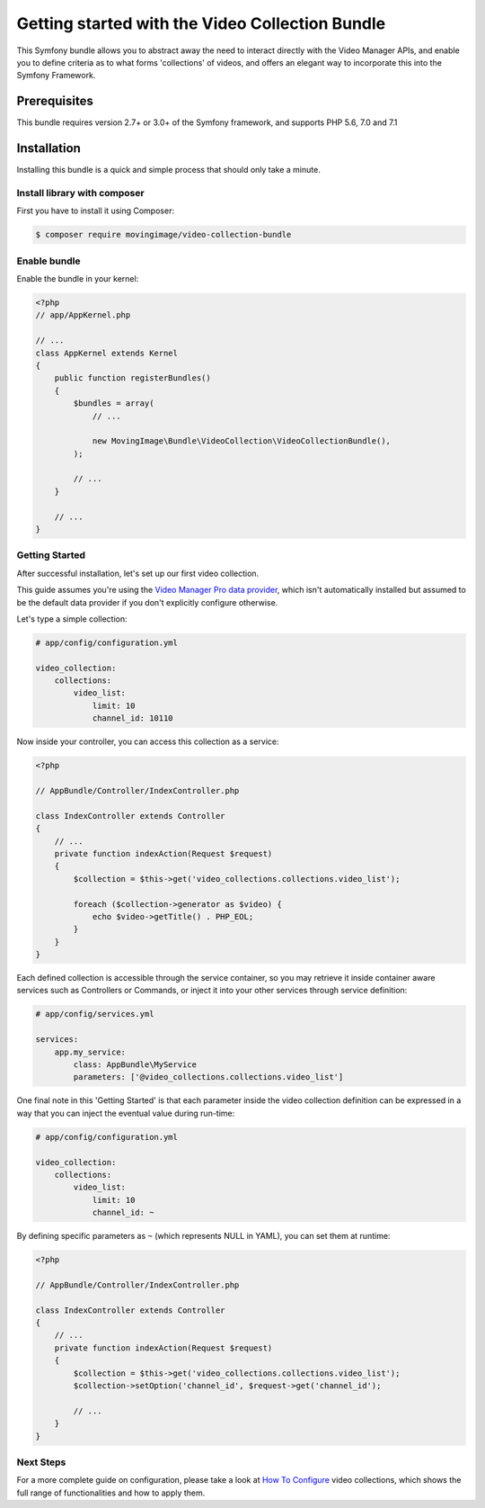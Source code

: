 Getting started with the Video Collection Bundle
================================================

This Symfony bundle allows you to abstract away the need to interact directly with the Video
Manager APIs, and enable you to define criteria as to what forms 'collections' of videos, and
offers an elegant way to incorporate this into the Symfony Framework.

Prerequisites
-------------

This bundle requires version 2.7+ or 3.0+ of the Symfony framework, and supports
PHP 5.6, 7.0 and 7.1

Installation
------------

Installing this bundle is a quick and simple process that should only take a minute.

Install library with composer
_____________________________

First you have to install it using Composer:

.. code-block:: bash

    $ composer require movingimage/video-collection-bundle

Enable bundle
_____________

Enable the bundle in your kernel:

.. code-block:: php

    <?php
    // app/AppKernel.php

    // ...
    class AppKernel extends Kernel
    {
        public function registerBundles()
        {
            $bundles = array(
                // ...

                new MovingImage\Bundle\VideoCollection\VideoCollectionBundle(),
            );

            // ...
        }

        // ...
    }

Getting Started
_______________

After successful installation, let's set up our first video collection.

This guide assumes you're using the `Video Manager Pro data provider <https://github.com/MovingImage24/VMProDataProviderBundle>`_,
which isn't automatically installed but assumed to be the default data provider if you
don't explicitly configure otherwise.

Let's type a simple collection:

.. code-block:: yaml

    # app/config/configuration.yml

    video_collection:
        collections:
            video_list:
                limit: 10
                channel_id: 10110

Now inside your controller, you can access this collection as a service:

.. code-block:: php

    <?php

    // AppBundle/Controller/IndexController.php

    class IndexController extends Controller
    {
        // ...
        private function indexAction(Request $request)
        {
            $collection = $this->get('video_collections.collections.video_list');

            foreach ($collection->generator as $video) {
                echo $video->getTitle() . PHP_EOL;
            }
        }
    }

Each defined collection is accessible through the service container, so you may retrieve it inside container
aware services such as Controllers or Commands, or inject it into your other services through service definition:

.. code-block:: yaml

    # app/config/services.yml

    services:
        app.my_service:
            class: AppBundle\MyService
            parameters: ['@video_collections.collections.video_list']

One final note in this 'Getting Started' is that each parameter inside the video collection definition can be
expressed in a way that you can inject the eventual value during run-time:

.. code-block:: yaml

    # app/config/configuration.yml

    video_collection:
        collections:
            video_list:
                limit: 10
                channel_id: ~

By defining specific parameters as ``~`` (which represents NULL in YAML), you can set them at runtime:

.. code-block:: php

    <?php

    // AppBundle/Controller/IndexController.php

    class IndexController extends Controller
    {
        // ...
        private function indexAction(Request $request)
        {
            $collection = $this->get('video_collections.collections.video_list');
            $collection->setOption('channel_id', $request->get('channel_id');

            // ...
        }
    }


Next Steps
__________

For a more complete guide on configuration, please take a look at `How To Configure <configuration.rst>`_
video collections, which shows the full range of functionalities and how to apply them.